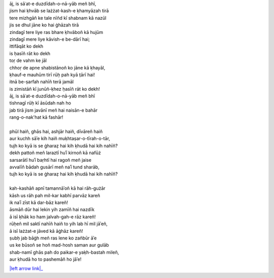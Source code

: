 .. title: §8. Ittifāqāt
.. slug: itoohavesomedreams/poem_8
.. date: 2014-09-15 02:46:33 UTC
.. tags: poem itoohavesomedreams rashid
.. link: 
.. description: transliterated version of "Ittifāqāt"
.. type: text



| āj, is sāʿat-e duzdīdah-o-nā-yāb meñ bhī,
| jism hai ḳhvāb se lażżat-kash-e ḳhamyāzah tirā
| tere mizhgāñ ke tale nīñd kī shabnam kā nazūl
| jis se dhul jāne ko hai ġhāzah tirā
| zindagī tere liye ras bhare ḳhvāboñ kā hujūm
| zindagī mere liye kāvish-e be-dārī hai;
| ittifāqāt ko dekh
| is ḥasīñ rāt ko dekh
| toṛ de vahm ke jāl
| chhoṛ de apne shabistānoñ ko jāne kā ḳhayāl,
| ḳhauf-e mauhūm tirī rūḥ pah kyā t̤ārī hai!
| itnā be-ṣarfah nahīñ terā jamāl
| is zimistāñ kī junūñ-ḳhez ḥasīñ rāt ko dekh!
| āj, is sāʿat-e duzdīdah-o-nā-yāb meñ bhī
| tishnagī rūḥ kī āsūdah nah ho
| jab tirā jism javānī meñ hai naisān-e bahār
| rang-o-nak'hat kā fashār!
| 
| phūl haiñ, ghās hai, ashjār haiñ, dīvāreñ haiñ
| aur kuchh sāʾe kih haiñ muḳhtaṣar-o-tīrah-o-tār,
| tujh ko kyā is se ġharaẓ hai kih ḳhudā hai kih nahīñ?
| dekh pattoñ meñ laraztī huʾī kirnoñ kā nafūż
| sarsarātī huʾī baṛhtī hai ragoñ meñ jaise
| avvalīñ bādah gusārī meñ naʾī tund sharāb,
| tujh ko kyā is se ġharaẓ hai kih ḳhudā hai kih nahīñ?
| 
| kah-kashāñ apnī tamannāʾoñ kā hai rāh-gużār
| kāsh us rāh pah mil-kar kabhī parvāz kareñ
| ik naʾī zīst kā dar-bāz kareñ!
| āsmāñ dūr hai lekin yih zamīñ hai nazdīk
| ā isī ḳhāk ko ham jalvah-gah-e rāz kareñ!
| rūḥeñ mil saktī nahīñ haiñ to yih lab hī mil jāʾeñ,
| ā isī lażżat-e jāved kā āġhāz kareñ!
| ṣubḥ jab bāġh meñ ras lene ko zañbūr āʾe
| us ke būsoñ se hoñ mad-hosh saman aur gulāb
| shab-namī ghās pah do paikar-e yaḳh-bastah mileñ,
| aur ḳhudā ho to pashemāñ ho jāʾe!

|left arrow link|_

.. |left arrow link| replace:: :emoji:`arrow_left`
.. _left arrow link: /itoohavesomedreams/poem_7
